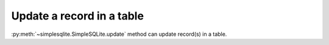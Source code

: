 Update a record in a table
--------------------------

:py:meth:`~simplesqlite.SimpleSQLite.update`
method can update record(s) in a table.

.. code-block:: python
    :caption: Sample code
    
    from simplesqlite import SimpleSQLite
    from simplesqlite.sqlquery import SqlQuery


    table_name = "sample_table"
    con = SimpleSQLite("sample.sqlite", "w")

    data_matrix = [
        [1, "aaa"],
        [2, "bbb"],
    ]
    con.create_table_from_data_matrix(
        table_name,
        attr_name_list=["key", "value"],
        data_matrix=data_matrix)

    print("---- before update ----")
    for record in con.select(select="*", table_name=table_name).fetchall():
        print(record)
    print()

    con.update(
        table_name,
        set_query="value = 'ccc'",
        where=SqlQuery.make_where(key="key", value=1))

    print("---- after update ----")
    for record in con.select(select="*", table_name=table_name).fetchall():
        print(record)


.. code-block:: none
    :caption: Output

    ---- before update ----
    (1, u'aaa')
    (2, u'bbb')

    ---- after update ----
    (1, u'ccc')
    (2, u'bbb')

